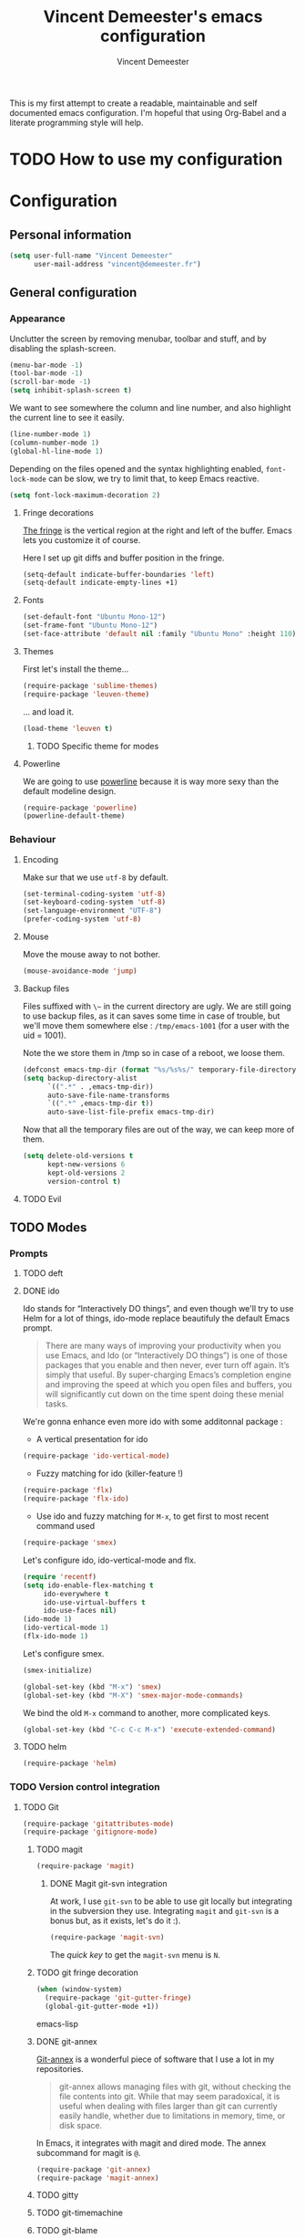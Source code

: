 #+TITLE: Vincent Demeester's emacs configuration
#+AUTHOR: Vincent Demeester
#+EMAIL: vincent [at] demeester [dot] fr

This is my first attempt to create a readable, maintainable and self documented
emacs configuration. I'm hopeful that using Org-Babel and a literate
programming style will help.

* TODO How to use my configuration
  


* Configuration

** Personal information

#+begin_src emacs-lisp
(setq user-full-name "Vincent Demeester"
      user-mail-address "vincent@demeester.fr")
#+end_src

** General configuration

*** Appearance

Unclutter the screen by removing menubar, toolbar and stuff, and by disabling
the splash-screen.

#+begin_src emacs-lisp
(menu-bar-mode -1)
(tool-bar-mode -1)
(scroll-bar-mode -1)
(setq inhibit-splash-screen t)
#+end_src

We want to see somewhere the column and line number, and also highlight the
current line to see it easily.

#+begin_src emacs-lisp
(line-number-mode 1)
(column-number-mode 1)
(global-hl-line-mode 1)
#+end_src

Depending on the files opened and the syntax highlighting enabled, ~font-lock-mode~
can be slow, we try to limit that, to keep Emacs reactive.

#+begin_src emacs-lisp
(setq font-lock-maximum-decoration 2)
#+end_src
**** Fringe decorations

   [[http://www.emacswiki.org/emacs/TheFringe][The fringe]] is the vertical region at the right and left of the
   buffer. Emacs lets you customize it of course.

   Here I set up git diffs and buffer position in the fringe.

   #+NAME: look-and-feel
   #+BEGIN_SRC emacs-lisp
(setq-default indicate-buffer-boundaries 'left)
(setq-default indicate-empty-lines +1)
   #+END_SRC
**** Fonts

#+begin_src emacs-lisp
(set-default-font "Ubuntu Mono-12")
(set-frame-font "Ubuntu Mono-12")
(set-face-attribute 'default nil :family "Ubuntu Mono" :height 110)
#+end_src

**** Themes

First let's install the theme...

#+begin_src emacs-lisp
(require-package 'sublime-themes)
(require-package 'leuven-theme)
#+end_src

... and load it.
#+begin_src emacs-lisp
(load-theme 'leuven t)
#+end_src

***** TODO Specific theme for modes

**** Powerline

We are going to use [[https://github.com/milkypostman/powerline][powerline]] because it is way more sexy than the default modeline design.

#+begin_src emacs-lisp
(require-package 'powerline)
(powerline-default-theme)
#+end_src

*** Behaviour
**** Encoding

Make sur that we use ~utf-8~ by default.

#+begin_src emacs-lisp
(set-terminal-coding-system 'utf-8)
(set-keyboard-coding-system 'utf-8)
(set-language-environment "UTF-8")
(prefer-coding-system 'utf-8)
#+end_src

**** Mouse
Move the mouse away to not bother.

#+begin_src emacs-lisp
(mouse-avoidance-mode 'jump)
#+end_src

**** Backup files

Files suffixed with ~\~~ in the current directory are ugly. We are still going to use
backup files, as it can saves some time in case of trouble, but we'll move them
somewhere else : ~/tmp/emacs-1001~ (for a user with the uid = 1001).

Note the we store them in /tmp so in case of a reboot, we loose them.

#+begin_src emacs-lisp
(defconst emacs-tmp-dir (format "%s/%s%s/" temporary-file-directory "emacs" (user-uid)))
(setq backup-directory-alist
      `((".*" . ,emacs-tmp-dir))
      auto-save-file-name-transforms
      `((".*" ,emacs-tmp-dir t))
      auto-save-list-file-prefix emacs-tmp-dir)
#+end_src

Now that all the temporary files are out of the way, we can keep more of them.

#+begin_src emacs-lisp
(setq delete-old-versions t
      kept-new-versions 6
      kept-old-versions 2
      version-control t)
#+end_src

**** TODO Evil
** TODO Modes
*** Prompts
**** TODO deft
**** DONE ido

Ido stands for “Interactively DO things”, and even though we'll try to use Helm
for a lot of things, ido-mode replace beautifuly the default Emacs prompt.

#+BEGIN_QUOTE
There are many ways of improving your productivity when you use Emacs, and Ido (or “Interactively DO things”) is one of those packages that you enable and then never, ever turn off again. It’s simply that useful. By super-charging Emacs’s completion engine and improving the speed at which you open files and buffers, you will significantly cut down on the time spent doing these menial tasks.
#+END_QUOTE

We're gonna enhance even more ido with some additonnal package :

- A vertical presentation for ido
#+begin_src emacs-lisp
(require-package 'ido-vertical-mode)
#+end_src
- Fuzzy matching for ido (killer-feature !)
#+begin_src emacs-lisp
(require-package 'flx)
(require-package 'flx-ido)
#+end_src
- Use ido and fuzzy matching for ~M-x~, to get first to most recent command used
#+begin_src emacs-lisp
(require-package 'smex)
#+end_src

Let's configure ido, ido-vertical-mode and flx.

#+begin_src emacs-lisp
(require 'recentf)
(setq ido-enable-flex-matching t
     ido-everywhere t
     ido-use-virtual-buffers t
     ido-use-faces nil)
(ido-mode 1)
(ido-vertical-mode 1)
(flx-ido-mode 1)
#+end_src

Let's configure smex.

#+begin_src emacs-lisp
(smex-initialize)

(global-set-key (kbd "M-x") 'smex)
(global-set-key (kbd "M-X") 'smex-major-mode-commands)
#+end_src

We bind the old ~M-x~ command to another, more complicated keys.

#+begin_src emacs-lisp
(global-set-key (kbd "C-c C-c M-x") 'execute-extended-command)
#+end_src

**** TODO helm

#+begin_src emacs-lisp
(require-package 'helm)
#+end_src

*** TODO Version control integration
**** TODO Git

#+begin_src emacs-lisp
(require-package 'gitattributes-mode)
(require-package 'gitignore-mode)
#+end_src


***** TODO magit

#+begin_src emacs-lisp
(require-package 'magit)
#+end_src

****** DONE Magit git-svn integration

At work, I use ~git-svn~ to be able to use git locally but integrating in the
subversion they use. Integrating ~magit~ and ~git-svn~ is a bonus but, as it
exists, let's do it :).

#+begin_src emacs-lisp
(require-package 'magit-svn)
#+end_src

The /quick key/ to get the ~magit-svn~ menu is ~N~.
***** TODO git fringe decoration

#+begin_src emacs-lisp
     (when (window-system)
       (require-package 'git-gutter-fringe)
       (global-git-gutter-mode +1))
#+end_src emacs-lisp

***** DONE git-annex

[[http://git-annex.branchable.com/][Git-annex]] is a wonderful piece of software that I use a lot in my repositories.

#+BEGIN_QUOTE
git-annex allows managing files with git, without checking the file contents into git. While that may seem paradoxical, it is useful when dealing with files larger than git can currently easily handle, whether due to limitations in memory, time, or disk space.
#+END_QUOTE

In Emacs, it integrates with magit and dired mode. The annex subcommand for magit is ~@~.

#+begin_src emacs-lisp
(require-package 'git-annex)
(require-package 'magit-annex)
#+end_src

***** TODO gitty
***** TODO git-timemachine

***** TODO git-blame

***** TODO github

# gist, githubclone, ..
*** TODO Org

*** TODO Flycheck

*** TODO Fly{check,make)
*** TODO Lua

*** TODO Haskell

#+begin_src emacs-lisp
(require-package 'haskell-mode)
(require-package 'ghc)
(require-package 'ghci-completion)
(require-package 'shm)
#+end_src

*** TODO Clojure

*** TODO Scala

*** TODO Java

*** TODO Python

*** TODO Ruby

*** TODO Shell(s)
*** TODO Go

*** TODO Docker

*** TODO fic-mode
*** TODO Archlinux

** TODO Mails
